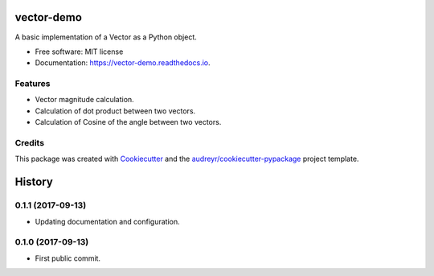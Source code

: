===========
vector-demo
===========


.. image:: https://img.shields.io/pypi/v/vector_demo.svg
        :target: https://pypi.python.org/pypi/vector_demo

.. image:: https://img.shields.io/travis/stephenflynn/vector_demo.svg
        :target: https://travis-ci.org/stephenflynn/vector_demo

.. image:: https://readthedocs.org/projects/vector-demo/badge/?version=latest
        :target: https://vector-demo.readthedocs.io/en/latest/?badge=latest
        :alt: Documentation Status

.. image:: https://pyup.io/repos/github/stephenflynn/vector_demo/shield.svg
     :target: https://pyup.io/repos/github/stephenflynn/vector_demo/
     :alt: Updates


A basic implementation of a Vector as a Python object.


* Free software: MIT license
* Documentation: https://vector-demo.readthedocs.io.


Features
--------

* Vector magnitude calculation.
* Calculation of dot product between two vectors.
* Calculation of Cosine of the angle between two vectors.

Credits
---------

This package was created with Cookiecutter_ and the `audreyr/cookiecutter-pypackage`_ project template.

.. _Cookiecutter: https://github.com/audreyr/cookiecutter
.. _`audreyr/cookiecutter-pypackage`: https://github.com/audreyr/cookiecutter-pypackage



=======
History
=======

0.1.1 (2017-09-13)
------------------

* Updating documentation and configuration.

0.1.0 (2017-09-13)
------------------

* First public commit.


